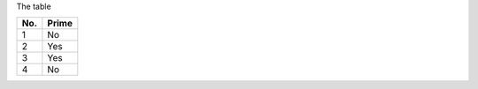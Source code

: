The table

====== ======
No.    Prime
====== ======
1      No
2      Yes
3      Yes
4      No
====== ======

